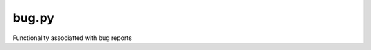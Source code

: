 bug.py
======
Functionality associatted with bug reports

.. autosummary::
   :toctree: generated
   :nosignatures:

   hutch_python.bug.get_current_environment
   hutch_python.bug.get_last_n_commands
   hutch_python.bug.get_text_from_editor
   hutch_python.bug.report_bug
   hutch_python.bug.post_to_github
   
